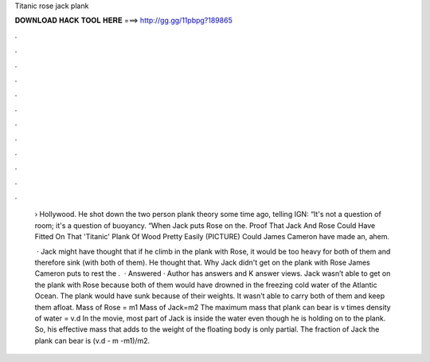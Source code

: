 Titanic rose jack plank



𝐃𝐎𝐖𝐍𝐋𝐎𝐀𝐃 𝐇𝐀𝐂𝐊 𝐓𝐎𝐎𝐋 𝐇𝐄𝐑𝐄 ===> http://gg.gg/11pbpg?189865



.



.



.



.



.



.



.



.



.



.



.



.

 › Hollywood. He shot down the two person plank theory some time ago, telling IGN: “It's not a question of room; it's a question of buoyancy. “When Jack puts Rose on the. Proof That Jack And Rose Could Have Fitted On That 'Titanic' Plank Of Wood Pretty Easily (PICTURE) Could James Cameron have made an, ahem.
 
  · Jack might have thought that if he climb in the plank with Rose, it would be too heavy for both of them and therefore sink (with both of them). He thought that. Why Jack didn't get on the plank with Rose James Cameron puts to rest the .  · Answered · Author has answers and K answer views. Jack wasn’t able to get on the plank with Rose because both of them would have drowned in the freezing cold water of the Atlantic Ocean. The plank would have sunk because of their weights. It wasn’t able to carry both of them and keep them afloat. Mass of Rose = m1 Mass of Jack=m2 The maximum mass that plank can bear is v times density of water = v.d In the movie, most part of Jack is inside the water even though he is holding on to the plank. So, his effective mass that adds to the weight of the floating body is only partial. The fraction of Jack the plank can bear is (v.d - m -m1)/m2.
